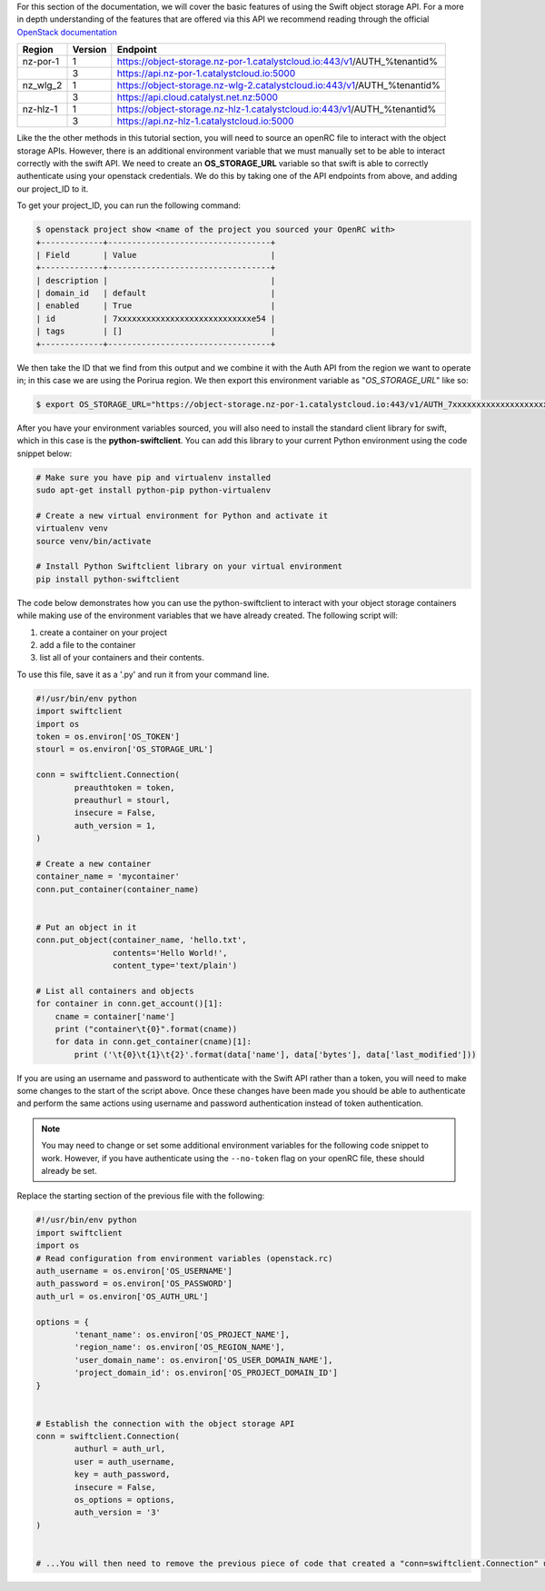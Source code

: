 For this section of the documentation, we will cover the basic features of
using the Swift object storage API. For a more in depth understanding of the
features that are offered via this API we recommend reading through the
official `OpenStack documentation
<https://docs.openstack.org/api-ref/object-store/>`_

.. raw:: html

    <h3> API endpoints </h3>

+----------+---------+--------------------------------------------------------------------------+
| Region   | Version | Endpoint                                                                 |
+==========+=========+==========================================================================+
| nz-por-1 | 1       | https://object-storage.nz-por-1.catalystcloud.io:443/v1/AUTH_%tenantid%  |
+----------+---------+--------------------------------------------------------------------------+
|          | 3       | https://api.nz-por-1.catalystcloud.io:5000                               |
+----------+---------+--------------------------------------------------------------------------+
| nz_wlg_2 | 1       | https://object-storage.nz-wlg-2.catalystcloud.io:443/v1/AUTH_%tenantid%  |
+----------+---------+--------------------------------------------------------------------------+
|          | 3       | https://api.cloud.catalyst.net.nz:5000                                   |
+----------+---------+--------------------------------------------------------------------------+
| nz-hlz-1 | 1       | https://object-storage.nz-hlz-1.catalystcloud.io:443/v1/AUTH_%tenantid%  |
+----------+---------+--------------------------------------------------------------------------+
|          | 3       | https://api.nz-hlz-1.catalystcloud.io:5000                               |
+----------+---------+--------------------------------------------------------------------------+

.. raw:: html

    <h3> Requirements </h4>

    <h4> Sourcing the correct environment variables </h5>

Like the the other methods in this tutorial section, you will need to source an
openRC file to interact with the object storage APIs. However, there is
an additional environment variable that we must manually set to be able to
interact correctly with the swift API. We need to create an **OS_STORAGE_URL**
variable so that swift is able to correctly authenticate using your openstack
credentials. We do this by taking one of the API endpoints from above, and
adding our project_ID to it.

To get your project_ID, you can run the following command:

.. code-block:: bash

  $ openstack project show <name of the project you sourced your OpenRC with>
  +-------------+----------------------------------+
  | Field       | Value                            |
  +-------------+----------------------------------+
  | description |                                  |
  | domain_id   | default                          |
  | enabled     | True                             |
  | id          | 7xxxxxxxxxxxxxxxxxxxxxxxxxxxxe54 |
  | tags        | []                               |
  +-------------+----------------------------------+

We then take the ID that we find from this output and we combine it with
the Auth API from the region we want to operate in; in this case we are using
the Porirua region. We then export this environment variable as
"*OS_STORAGE_URL*" like so:

.. code-block:: bash

  $ export OS_STORAGE_URL="https://object-storage.nz-por-1.catalystcloud.io:443/v1/AUTH_7xxxxxxxxxxxxxxxxxxxxxxxxxxxxe54"

.. raw:: html

  <h4> Installing the correct tools</h4>


After you have your environment variables sourced, you will also need to
install the standard client library for swift, which in this case is
the **python-swiftclient**. You can add this library to your current Python
environment using the code snippet below:

.. code-block:: bash

  # Make sure you have pip and virtualenv installed
  sudo apt-get install python-pip python-virtualenv

  # Create a new virtual environment for Python and activate it
  virtualenv venv
  source venv/bin/activate

  # Install Python Swiftclient library on your virtual environment
  pip install python-swiftclient

.. raw:: html

    <h3> Sample code </h3>

The code below demonstrates how you can use the python-swiftclient to interact
with your object storage containers while making use of the environment
variables that we have already created. The following script will:

1) create a container on your project
2) add a file to the container
3) list all of your containers and their contents.

To use this file, save it as a '.py' and run it from your command line.

.. code-block:: python

  #!/usr/bin/env python
  import swiftclient
  import os
  token = os.environ['OS_TOKEN']
  stourl = os.environ['OS_STORAGE_URL']

  conn = swiftclient.Connection(
          preauthtoken = token,
          preauthurl = stourl,
          insecure = False,
          auth_version = 1,
  )

  # Create a new container
  container_name = 'mycontainer'
  conn.put_container(container_name)


  # Put an object in it
  conn.put_object(container_name, 'hello.txt',
                  contents='Hello World!',
                  content_type='text/plain')

  # List all containers and objects
  for container in conn.get_account()[1]:
      cname = container['name']
      print ("container\t{0}".format(cname))
      for data in conn.get_container(cname)[1]:
          print ('\t{0}\t{1}\t{2}'.format(data['name'], data['bytes'], data['last_modified']))

If you are using an username and password to authenticate with the
Swift API rather than a token, you will need to make some changes to the start
of the script above. Once these changes have been made you should be able to
authenticate and perform the same actions using username and password
authentication instead of token authentication.

.. Note::

  You may need to change or set some additional environment variables for the following code snippet to work. However, if you have
  authenticate using the ``--no-token`` flag on your openRC file, these should already be set.

Replace the starting section of the previous file with the following:

.. code-block:: python

  #!/usr/bin/env python
  import swiftclient
  import os
  # Read configuration from environment variables (openstack.rc)
  auth_username = os.environ['OS_USERNAME']
  auth_password = os.environ['OS_PASSWORD']
  auth_url = os.environ['OS_AUTH_URL']

  options = {
          'tenant_name': os.environ['OS_PROJECT_NAME'],
          'region_name': os.environ['OS_REGION_NAME'],
          'user_domain_name': os.environ['OS_USER_DOMAIN_NAME'],
          'project_domain_id': os.environ['OS_PROJECT_DOMAIN_ID']
  }


  # Establish the connection with the object storage API
  conn = swiftclient.Connection(
          authurl = auth_url,
          user = auth_username,
          key = auth_password,
          insecure = False,
          os_options = options,
          auth_version = '3'
  )


  # ...You will then need to remove the previous piece of code that created a "conn=swiftclient.Connection" using the os_token variable.

